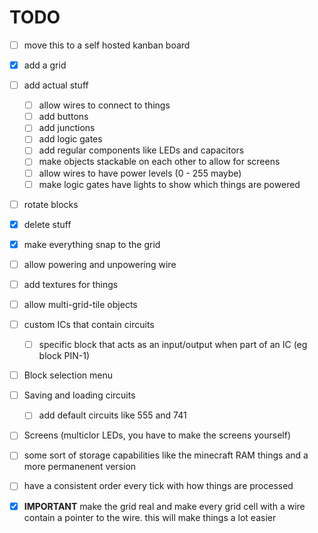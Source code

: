 

* TODO
 - [ ] move this to a self hosted kanban board
 - [X] add a grid
 - [ ] add actual stuff
   - [ ] allow wires to connect to things
   - [ ] add buttons
   - [ ] add junctions
   - [ ] add logic gates
   - [ ] add regular components like LEDs and capacitors
   - [ ] make objects stackable on each other to allow for screens
   - [ ] allow wires to have power levels (0 - 255 maybe)
   - [ ] make logic gates have lights to show which things are powered
 - [ ] rotate blocks
 - [X] delete stuff
 - [X] make everything snap to the grid
 - [ ] allow powering and unpowering wire
 - [ ] add textures for things
 - [ ] allow multi-grid-tile objects
 - [ ] custom ICs that contain circuits
   - [ ] specific block that acts as an input/output when part of an IC (eg block PIN-1)
 - [ ] Block selection menu
 - [ ] Saving and loading circuits
   - [ ] add default circuits like 555 and 741
 - [ ] Screens (multiclor LEDs, you have to make the screens yourself)
 - [ ] some sort of storage capabilities like the minecraft RAM things and a more permanenent version
 - [ ] have a consistent order every tick with how things are processed

 - [X] **IMPORTANT** make the grid real and make every grid cell with a wire contain a pointer to the wire. this will make things a lot easier
